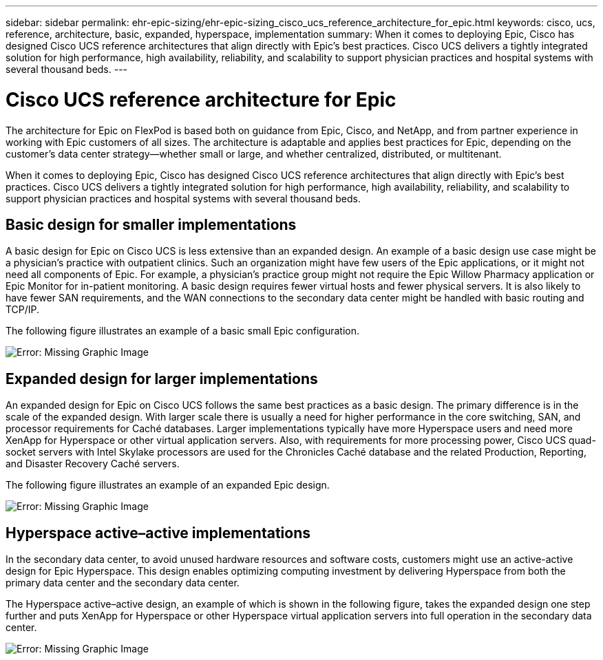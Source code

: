 ---
sidebar: sidebar
permalink: ehr-epic-sizing/ehr-epic-sizing_cisco_ucs_reference_architecture_for_epic.html
keywords: cisco, ucs, reference, architecture, basic, expanded, hyperspace, implementation
summary: When it comes to deploying Epic, Cisco has designed Cisco UCS reference architectures that align directly with Epic’s best practices. Cisco UCS delivers a tightly integrated solution for high performance, high availability,  reliability, and scalability to support physician practices and hospital systems with several thousand beds.
---

= Cisco UCS reference architecture for Epic
:hardbreaks:
:nofooter:
:icons: font
:linkattrs:
:imagesdir: ./../media/

//
// This file was created with NDAC Version 2.0 (August 17, 2020)
//
// 2021-05-07 11:05:29.228931
//

[.lead]
The architecture for Epic on FlexPod is based both on guidance from Epic, Cisco,  and NetApp,  and from partner experience in working with Epic customers of all sizes. The architecture is adaptable and applies best practices for Epic, depending on the customer’s data center strategy—whether small or large, and whether centralized,  distributed, or multitenant.

When it comes to deploying Epic, Cisco has designed Cisco UCS reference architectures that align directly with Epic’s best practices. Cisco UCS delivers a tightly integrated solution for high performance, high availability,  reliability, and scalability to support physician practices and hospital systems with several thousand beds.

== Basic design for smaller implementations

A basic design for Epic on Cisco UCS is less extensive than an expanded design. An example of a basic design use case might be a physician’s practice with outpatient clinics. Such an organization might have few users of the Epic applications, or it might not need all components of Epic. For example, a physician’s practice group might not require the Epic Willow Pharmacy application or Epic Monitor for in-patient monitoring. A basic design requires fewer virtual hosts and fewer physical servers. It is also likely to have fewer SAN requirements,  and the WAN connections to the secondary data center might be handled with basic routing and TCP/IP.

The following figure illustrates an example of a basic small Epic configuration.

image:ehr-epic-sizing_image8.png[Error: Missing Graphic Image]

== Expanded design for larger implementations

An expanded design for Epic on Cisco UCS follows the same best practices as a basic design. The primary difference is in the scale of the expanded design.  With larger scale there is usually a need for higher performance in the core switching, SAN, and processor requirements for Caché databases. Larger implementations typically have more Hyperspace users and need more XenApp for Hyperspace or other virtual application servers. Also, with requirements for more processing power, Cisco UCS quad-socket servers with Intel Skylake processors are used for the Chronicles Caché database and the related Production, Reporting, and Disaster Recovery Caché servers.

The following figure illustrates an example of an expanded Epic design.

image:ehr-epic-sizing_image9.png[Error: Missing Graphic Image]

== Hyperspace active–active implementations

In the secondary data center, to avoid unused hardware resources and software costs, customers might use an active-active design for Epic Hyperspace. This design enables optimizing computing investment by delivering Hyperspace from both the primary data center and the secondary data center.

The Hyperspace active–active design, an example of which is shown in the following figure,  takes the expanded design one step further and puts XenApp for Hyperspace or other Hyperspace virtual application servers into full operation in the secondary data center.

image:ehr-epic-sizing_image10.png[Error: Missing Graphic Image]
